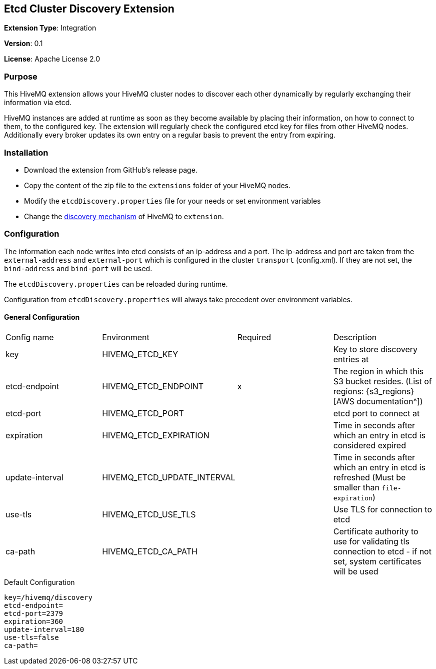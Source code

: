 :hivemq-downloads: https://www.hivemq.com/downloads
:hivemq-cluster-discovery: http://develop.hivemq.com/docs/4/hivemq/cluster.html#discovery

== Etcd Cluster Discovery Extension

*Extension Type*: Integration

*Version*: 0.1

*License*: Apache License 2.0


=== Purpose

This HiveMQ extension allows your HiveMQ cluster nodes to discover each other dynamically by regularly exchanging their information via etcd.


HiveMQ instances are added at runtime as soon as they become available by placing their information, on how to connect
to them, to the configured key. The extension will regularly check the configured etcd key for files from other HiveMQ nodes.
Additionally every broker updates its own entry on a regular basis to prevent the entry from expiring.


=== Installation

* Download the extension from GitHub's release page.
* Copy the content of the zip file to the `extensions` folder of your HiveMQ nodes.
* Modify the `etcdDiscovery.properties` file for your needs or set environment variables
* Change the {hivemq-cluster-discovery}[discovery mechanism^] of HiveMQ to `extension`.


=== Configuration
The information each node writes into etcd consists of an ip-address and a port.
The ip-address and port are taken from the `external-address` and `external-port` which is configured in the cluster `transport` (config.xml).
If they are not set, the `bind-address` and `bind-port` will be used.

The `etcdDiscovery.properties` can be reloaded during runtime.

Configuration from `etcdDiscovery.properties` will always take precedent over environment variables.

==== General Configuration

|===
| Config name           | Environment| Required  | Description
| key | HIVEMQ_ETCD_KEY       |          | Key to store discovery entries at
| etcd-endpoint      |  HIVEMQ_ETCD_ENDPOINT |   x     | The region in which this S3 bucket resides. (List of regions: {s3_regions}[AWS documentation^])
| etcd-port |    HIVEMQ_ETCD_PORT       |          | etcd port to connect at
| expiration  |HIVEMQ_ETCD_EXPIRATION     |          | Time in seconds after which an entry in etcd is considered expired
| update-interval | HIVEMQ_ETCD_UPDATE_INTERVAL      |          | Time in seconds after which an entry in etcd is refreshed (Must be smaller than `file-expiration`)
| use-tls    | HIVEMQ_ETCD_USE_TLS  | | Use TLS for connection to etcd
| ca-path    | HIVEMQ_ETCD_CA_PATH  | | Certificate authority to use for validating tls connection to etcd - if not set, system certificates will be used
|===

.Default Configuration
[source]
----
key=/hivemq/discovery
etcd-endpoint=
etcd-port=2379
expiration=360
update-interval=180
use-tls=false
ca-path=
----
